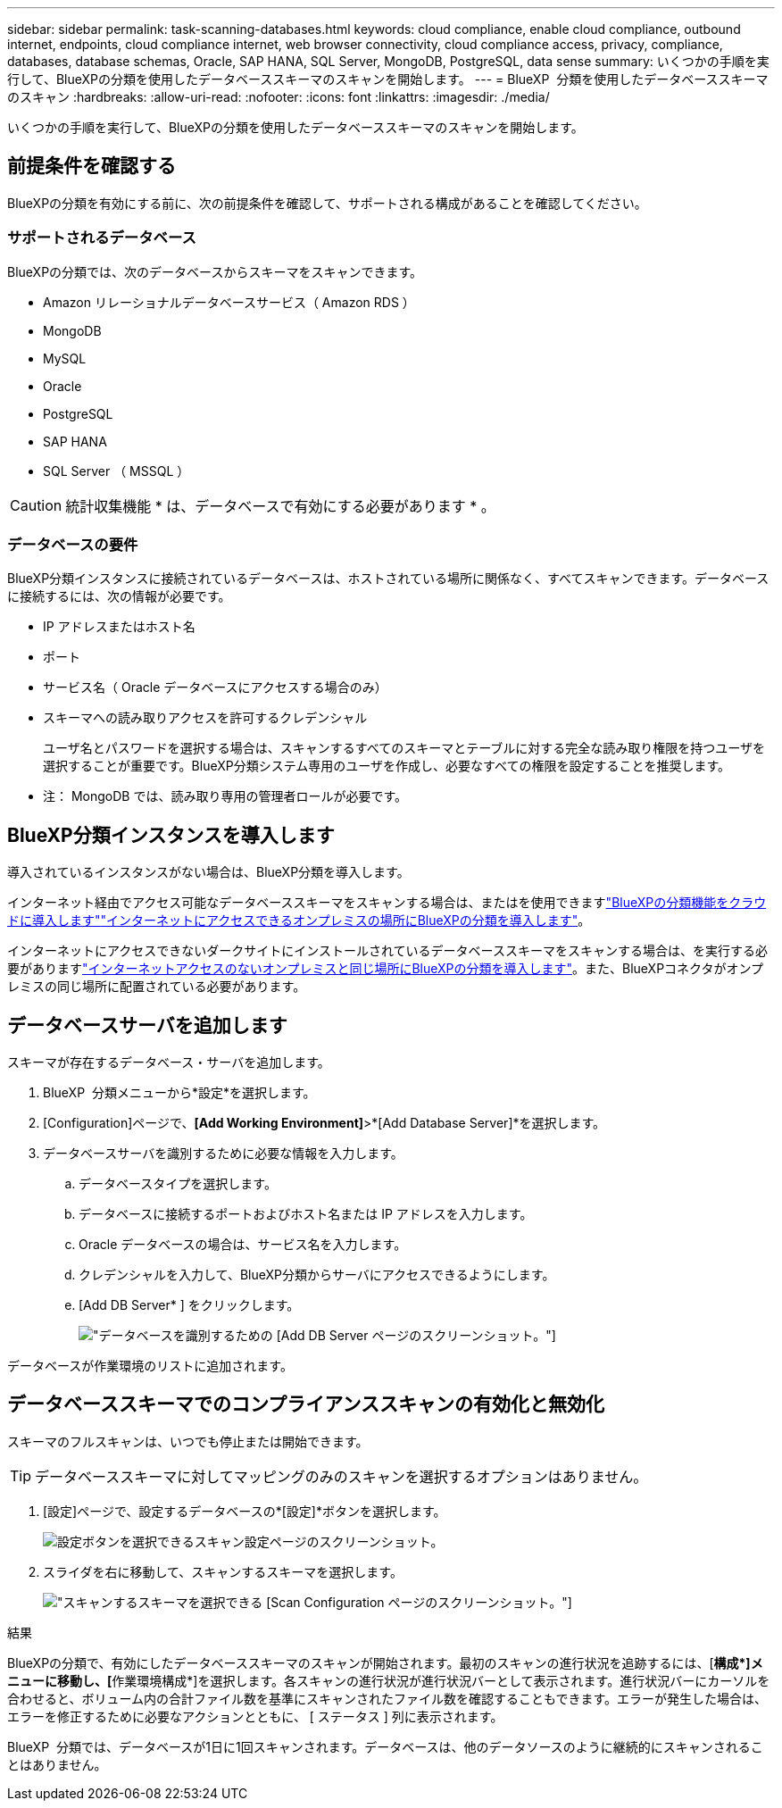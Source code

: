 ---
sidebar: sidebar 
permalink: task-scanning-databases.html 
keywords: cloud compliance, enable cloud compliance, outbound internet, endpoints, cloud compliance internet, web browser connectivity, cloud compliance access, privacy, compliance, databases, database schemas, Oracle, SAP HANA, SQL Server, MongoDB, PostgreSQL, data sense 
summary: いくつかの手順を実行して、BlueXPの分類を使用したデータベーススキーマのスキャンを開始します。 
---
= BlueXP  分類を使用したデータベーススキーマのスキャン
:hardbreaks:
:allow-uri-read: 
:nofooter: 
:icons: font
:linkattrs: 
:imagesdir: ./media/


[role="lead"]
いくつかの手順を実行して、BlueXPの分類を使用したデータベーススキーマのスキャンを開始します。



== 前提条件を確認する

BlueXPの分類を有効にする前に、次の前提条件を確認して、サポートされる構成があることを確認してください。



=== サポートされるデータベース

BlueXPの分類では、次のデータベースからスキーマをスキャンできます。

* Amazon リレーショナルデータベースサービス（ Amazon RDS ）
* MongoDB
* MySQL
* Oracle
* PostgreSQL
* SAP HANA
* SQL Server （ MSSQL ）



CAUTION: 統計収集機能 * は、データベースで有効にする必要があります * 。



=== データベースの要件

BlueXP分類インスタンスに接続されているデータベースは、ホストされている場所に関係なく、すべてスキャンできます。データベースに接続するには、次の情報が必要です。

* IP アドレスまたはホスト名
* ポート
* サービス名（ Oracle データベースにアクセスする場合のみ）
* スキーマへの読み取りアクセスを許可するクレデンシャル
+
ユーザ名とパスワードを選択する場合は、スキャンするすべてのスキーマとテーブルに対する完全な読み取り権限を持つユーザを選択することが重要です。BlueXP分類システム専用のユーザを作成し、必要なすべての権限を設定することを推奨します。



* 注： MongoDB では、読み取り専用の管理者ロールが必要です。



== BlueXP分類インスタンスを導入します

導入されているインスタンスがない場合は、BlueXP分類を導入します。

インターネット経由でアクセス可能なデータベーススキーマをスキャンする場合は、またはを使用できますlink:task-deploy-cloud-compliance.html["BlueXPの分類機能をクラウドに導入します"^]link:task-deploy-compliance-onprem.html["インターネットにアクセスできるオンプレミスの場所にBlueXPの分類を導入します"^]。

インターネットにアクセスできないダークサイトにインストールされているデータベーススキーマをスキャンする場合は、を実行する必要がありますlink:task-deploy-compliance-dark-site.html["インターネットアクセスのないオンプレミスと同じ場所にBlueXPの分類を導入します"^]。また、BlueXPコネクタがオンプレミスの同じ場所に配置されている必要があります。



== データベースサーバを追加します

スキーマが存在するデータベース・サーバを追加します。

. BlueXP  分類メニューから*設定*を選択します。
. [Configuration]ページで、*[Add Working Environment]*>*[Add Database Server]*を選択します。
. データベースサーバを識別するために必要な情報を入力します。
+
.. データベースタイプを選択します。
.. データベースに接続するポートおよびホスト名または IP アドレスを入力します。
.. Oracle データベースの場合は、サービス名を入力します。
.. クレデンシャルを入力して、BlueXP分類からサーバにアクセスできるようにします。
.. [Add DB Server* ] をクリックします。
+
image:screenshot_compliance_add_db_server_dialog.png["データベースを識別するための [Add DB Server] ページのスクリーンショット。"]





データベースが作業環境のリストに追加されます。



== データベーススキーマでのコンプライアンススキャンの有効化と無効化

スキーマのフルスキャンは、いつでも停止または開始できます。


TIP: データベーススキーマに対してマッピングのみのスキャンを選択するオプションはありません。

. [設定]ページで、設定するデータベースの*[設定]*ボタンを選択します。
+
image:screenshot_compliance_db_server_config.png["設定ボタンを選択できるスキャン設定ページのスクリーンショット。"]

. スライダを右に移動して、スキャンするスキーマを選択します。
+
image:screenshot_compliance_select_schemas.png["スキャンするスキーマを選択できる [Scan Configuration] ページのスクリーンショット。"]



.結果
BlueXPの分類で、有効にしたデータベーススキーマのスキャンが開始されます。最初のスキャンの進行状況を追跡するには、[**構成*]メニューに移動し、[**作業環境構成*]を選択します。各スキャンの進行状況が進行状況バーとして表示されます。進行状況バーにカーソルを合わせると、ボリューム内の合計ファイル数を基準にスキャンされたファイル数を確認することもできます。エラーが発生した場合は、エラーを修正するために必要なアクションとともに、 [ ステータス ] 列に表示されます。

BlueXP  分類では、データベースが1日に1回スキャンされます。データベースは、他のデータソースのように継続的にスキャンされることはありません。
